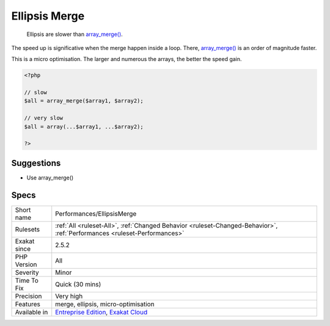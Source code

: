 .. _performances-ellipsismerge:

.. _ellipsis-merge:

Ellipsis Merge
++++++++++++++

  Ellipsis are slower than `array_merge() <https://www.php.net/array_merge>`_. 

The speed up is significative when the merge happen inside a loop. There, `array_merge() <https://www.php.net/array_merge>`_ is an order of magnitude faster.

This is a micro optimisation. The larger and numerous the arrays, the better the speed gain. 

.. code-block:: php
   
   <?php
   
   // slow
   $all = array_merge($array1, $array2);
   
   // very slow
   $all = array(...$array1, ...$array2);
   
   ?>

Suggestions
___________

* Use array_merge()




Specs
_____

+--------------+--------------------------------------------------------------------------------------------------------------------------+
| Short name   | Performances/EllipsisMerge                                                                                               |
+--------------+--------------------------------------------------------------------------------------------------------------------------+
| Rulesets     | :ref:`All <ruleset-All>`, :ref:`Changed Behavior <ruleset-Changed-Behavior>`, :ref:`Performances <ruleset-Performances>` |
+--------------+--------------------------------------------------------------------------------------------------------------------------+
| Exakat since | 2.5.2                                                                                                                    |
+--------------+--------------------------------------------------------------------------------------------------------------------------+
| PHP Version  | All                                                                                                                      |
+--------------+--------------------------------------------------------------------------------------------------------------------------+
| Severity     | Minor                                                                                                                    |
+--------------+--------------------------------------------------------------------------------------------------------------------------+
| Time To Fix  | Quick (30 mins)                                                                                                          |
+--------------+--------------------------------------------------------------------------------------------------------------------------+
| Precision    | Very high                                                                                                                |
+--------------+--------------------------------------------------------------------------------------------------------------------------+
| Features     | merge, ellipsis, micro-optimisation                                                                                      |
+--------------+--------------------------------------------------------------------------------------------------------------------------+
| Available in | `Entreprise Edition <https://www.exakat.io/entreprise-edition>`_, `Exakat Cloud <https://www.exakat.io/exakat-cloud/>`_  |
+--------------+--------------------------------------------------------------------------------------------------------------------------+


